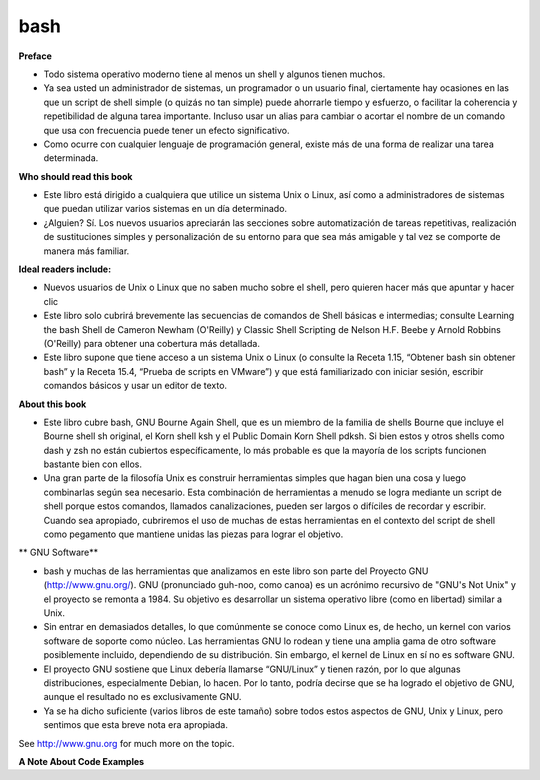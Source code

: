 bash
====

**Preface**

* Todo sistema operativo moderno tiene al menos un shell y algunos tienen muchos.

* Ya sea usted un administrador de sistemas, un programador o un usuario final, ciertamente hay ocasiones en las que un script de shell simple (o quizás no tan simple) puede ahorrarle tiempo y esfuerzo, o facilitar la coherencia y repetibilidad de alguna tarea importante. Incluso usar un alias para cambiar o acortar el nombre de un comando que usa con frecuencia puede tener un efecto significativo. 

* Como ocurre con cualquier lenguaje de programación general, existe más de una forma de realizar una tarea determinada. 

**Who should read this book**

* Este libro está dirigido a cualquiera que utilice un sistema Unix o Linux, así como a administradores de sistemas que puedan utilizar varios sistemas en un día determinado. 

* ¿Alguien? Sí. Los nuevos usuarios apreciarán las secciones sobre automatización de tareas repetitivas, realización de sustituciones simples y personalización de su entorno para que sea más amigable y tal vez se comporte de manera más familiar. 

**Ideal readers include:**

* Nuevos usuarios de Unix o Linux que no saben mucho sobre el shell, pero quieren hacer más que apuntar y hacer clic

* Este libro solo cubrirá brevemente las secuencias de comandos de Shell básicas e intermedias; consulte Learning the bash Shell de Cameron Newham (O'Reilly) y Classic Shell Scripting de Nelson H.F. Beebe y Arnold Robbins (O'Reilly) para obtener una cobertura más detallada. 

* Este libro supone que tiene acceso a un sistema Unix o Linux (o consulte la Receta 1.15, “Obtener bash sin obtener bash” y la Receta 15.4, “Prueba de scripts en VMware”) y que está familiarizado con iniciar sesión, escribir comandos básicos y usar un editor de texto.

**About this book**

* Este libro cubre bash, GNU Bourne Again Shell, que es un miembro de la familia de shells Bourne que incluye el Bourne shell sh original, el Korn shell ksh y el Public Domain Korn Shell pdksh. Si bien estos y otros shells como dash y zsh no están cubiertos específicamente, lo más probable es que la mayoría de los scripts funcionen bastante bien con ellos.

* Una gran parte de la filosofía Unix es construir herramientas simples que hagan bien una cosa y luego combinarlas según sea necesario. Esta combinación de herramientas a menudo se logra mediante un script de shell porque estos comandos, llamados canalizaciones, pueden ser largos o difíciles de recordar y escribir. Cuando sea apropiado, cubriremos el uso de muchas de estas herramientas en el contexto del script de shell como pegamento que mantiene unidas las piezas para lograr el objetivo.


** GNU Software**

* bash y muchas de las herramientas que analizamos en este libro son parte del Proyecto GNU (http://www.gnu.org/). GNU (pronunciado guh-noo, como canoa) es un acrónimo recursivo de "GNU's Not Unix" y el proyecto se remonta a 1984. Su objetivo es desarrollar un sistema operativo libre (como en libertad) similar a Unix.

* Sin entrar en demasiados detalles, lo que comúnmente se conoce como Linux es, de hecho, un kernel con varios software de soporte como núcleo. Las herramientas GNU lo rodean y tiene una amplia gama de otro software posiblemente incluido, dependiendo de su distribución. Sin embargo, el kernel de Linux en sí no es software GNU.

* El proyecto GNU sostiene que Linux debería llamarse “GNU/Linux” y tienen razón, por lo que algunas distribuciones, especialmente Debian, lo hacen. Por lo tanto, podría decirse que se ha logrado el objetivo de GNU, aunque el resultado no es exclusivamente GNU.

* Ya se ha dicho suficiente (varios libros de este tamaño) sobre todos estos aspectos de GNU, Unix y Linux, pero sentimos que esta breve nota era apropiada.


See http://www.gnu.org for much more on the topic.

**A Note About Code Examples**





